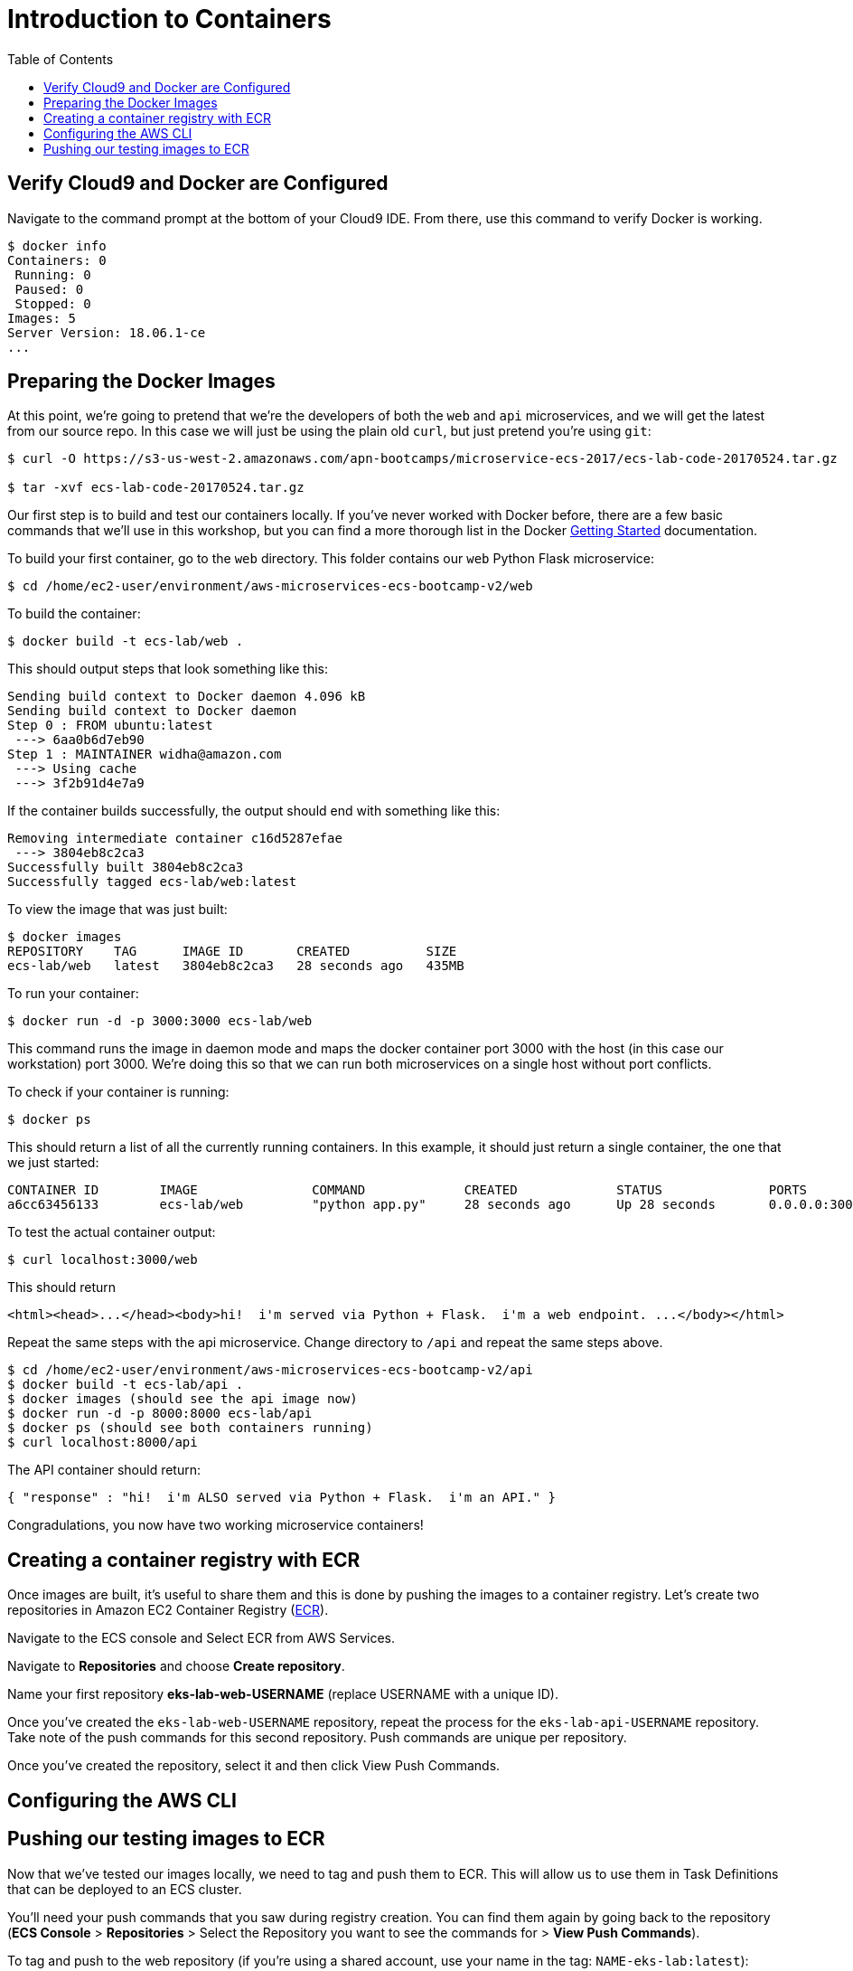 = Introduction to Containers
:toc:
:icons:
:linkattrs:
:imagesdir: ../../resources/images


== Verify Cloud9 and Docker are Configured

Navigate to the command prompt at the bottom of your Cloud9 IDE. From there, use this command to verify Docker is working.

```
$ docker info
Containers: 0
 Running: 0
 Paused: 0
 Stopped: 0
Images: 5
Server Version: 18.06.1-ce
...
```

== Preparing the Docker Images
At this point, we're going to pretend that we're the developers of both the `web` and `api` microservices, and we will get the latest from our source repo. In this case we will just be using the plain old `curl`, but just pretend you're using `git`:

```
$ curl -O https://s3-us-west-2.amazonaws.com/apn-bootcamps/microservice-ecs-2017/ecs-lab-code-20170524.tar.gz

$ tar -xvf ecs-lab-code-20170524.tar.gz
```

Our first step is to build and test our containers locally. If you've never worked with Docker before, there are a few basic commands that we'll use in this workshop, but you can find a more thorough list in the Docker https://docs.docker.com/get-started/[Getting Started] documentation.

To build your first container, go to the `web` directory. This folder contains our `web` Python Flask microservice:

```
$ cd /home/ec2-user/environment/aws-microservices-ecs-bootcamp-v2/web
```

To build the container:

```
$ docker build -t ecs-lab/web .
```

This should output steps that look something like this:

```
Sending build context to Docker daemon 4.096 kB
Sending build context to Docker daemon 
Step 0 : FROM ubuntu:latest
 ---> 6aa0b6d7eb90
Step 1 : MAINTAINER widha@amazon.com
 ---> Using cache
 ---> 3f2b91d4e7a9
```

If the container builds successfully, the output should end with something like this:

```
Removing intermediate container c16d5287efae
 ---> 3804eb8c2ca3
Successfully built 3804eb8c2ca3
Successfully tagged ecs-lab/web:latest
```

To view the image that was just built:

```
$ docker images
REPOSITORY    TAG      IMAGE ID       CREATED          SIZE
ecs-lab/web   latest   3804eb8c2ca3   28 seconds ago   435MB
```

To run your container:

```
$ docker run -d -p 3000:3000 ecs-lab/web
```

This command runs the image in daemon mode and maps the docker container port 3000 with the host (in this case our workstation) port 3000. We're doing this so that we can run both microservices on a single host without port conflicts.

To check if your container is running:

```
$ docker ps 
```

This should return a list of all the currently running containers. In this example, it should just return a single container, the one that we just started:

```
CONTAINER ID        IMAGE               COMMAND             CREATED             STATUS              PORTS                    NAMES
a6cc63456133        ecs-lab/web         "python app.py"     28 seconds ago      Up 28 seconds       0.0.0.0:3000->3000/tcp   gracious_jepsen
```

To test the actual container output:

```
$ curl localhost:3000/web
```

This should return

```
<html><head>...</head><body>hi!  i'm served via Python + Flask.  i'm a web endpoint. ...</body></html>
```

Repeat the same steps with the api microservice. Change directory to `/api` and repeat the same steps above.

```
$ cd /home/ec2-user/environment/aws-microservices-ecs-bootcamp-v2/api
$ docker build -t ecs-lab/api .
$ docker images (should see the api image now)
$ docker run -d -p 8000:8000 ecs-lab/api
$ docker ps (should see both containers running)
$ curl localhost:8000/api
```

The API container should return:

```
{ "response" : "hi!  i'm ALSO served via Python + Flask.  i'm an API." }
```

Congradulations, you now have two working microservice containers!

== Creating a container registry with ECR

Once images are built, it’s useful to share them and this is done by pushing the images to a container registry.  Let’s create two repositories in Amazon EC2 Container Registry (https://aws.amazon.com/ecr/[ECR]).

Navigate to the ECS console and Select ECR from AWS Services.

Navigate to *Repositories* and choose *Create repository*.

Name your first repository *eks-lab-web-USERNAME* (replace USERNAME with a unique ID).

Once you've created the `eks-lab-web-USERNAME` repository, repeat the process for the `eks-lab-api-USERNAME` repository. Take note of the push commands for this second repository. Push commands are unique per repository.

Once you've created the repository, select it and then click View Push Commands.

== Configuring the AWS CLI

== Pushing our testing images to ECR

Now that we've tested our images locally, we need to tag and push them to ECR. This will allow us to use them in Task Definitions that can be deployed to an ECS cluster. 

You'll need your push commands that you saw during registry creation. You can find them again by going back to the repository (*ECS Console* > *Repositories* > Select the Repository you want to see the commands for > *View Push Commands*).

To tag and push to the web repository (if you’re using a shared account, use your name in the tag: `NAME-eks-lab:latest`):

```
$ docker tag eks-lab/web:latest <account_id>.dkr.ecr.us-east-1.amazonaws.com/eks-lab-web:latest
$ docker push <account_id>.dkr.ecr.us-east-1.amazonaws.com/eks-lab-web:latest
```

This should return something like this:

```
The push refers to a repository [<account_id>.ecr.us-east-1.amazonaws.com/ecs-lab-web] (len: 1)
ec59b8b825de: Image already exists 
5158f10ac216: Image successfully pushed 
860a4e60cdf8: Image successfully pushed 
6fb890c93921: Image successfully pushed 
aa78cde6a49b: Image successfully pushed 
Digest: sha256:fa0601417fff4c3f3e067daa7e533fbed479c95e40ee96a24b3d63b24938cba8
```

To tag and push to the api repository:

```
$ docker tag eks-lab/api:latest <account_id>.dkr.ecr.us-east-1.amazonaws.com/eks-lab-api:latest
$ docker push <account_id>.dkr.ecr.us-east-1.amazonaws.com/eks-lab-api:latest
```

Note: why `:latest`? This is the actual image tag. In most production environments, you'd tag images for different schemes, for example, you might tag the most up-to-date image with `:latest`, and all other versions of the same container with a commit SHA from a CI job. If you push an image without a specific tag, it will default to `:latest`, and untag the previous image with that tag. For more information on Docker tags, see the Docker https://docs.docker.com/engine/reference/commandline/tag/[documentation]. 

You can see your pushed images by viewing the repository in the ECS Console. Alternatively, you can use the CLI:

```
$ aws ecr list-images --repository-name=ecs-lab-api
{
    "imageIds": [        {
            "imageTag": "latest", 
            "imageDigest": "sha256:f0819d27f73c7fa6329644efe8110644e23c248f2f3a9445cbbb6c84a01e108f"
        }  
    ]
}
```

You have successfully completed Lab 1! Keep all the infrastructure you have built running. You will be building on this in Lab 2.
